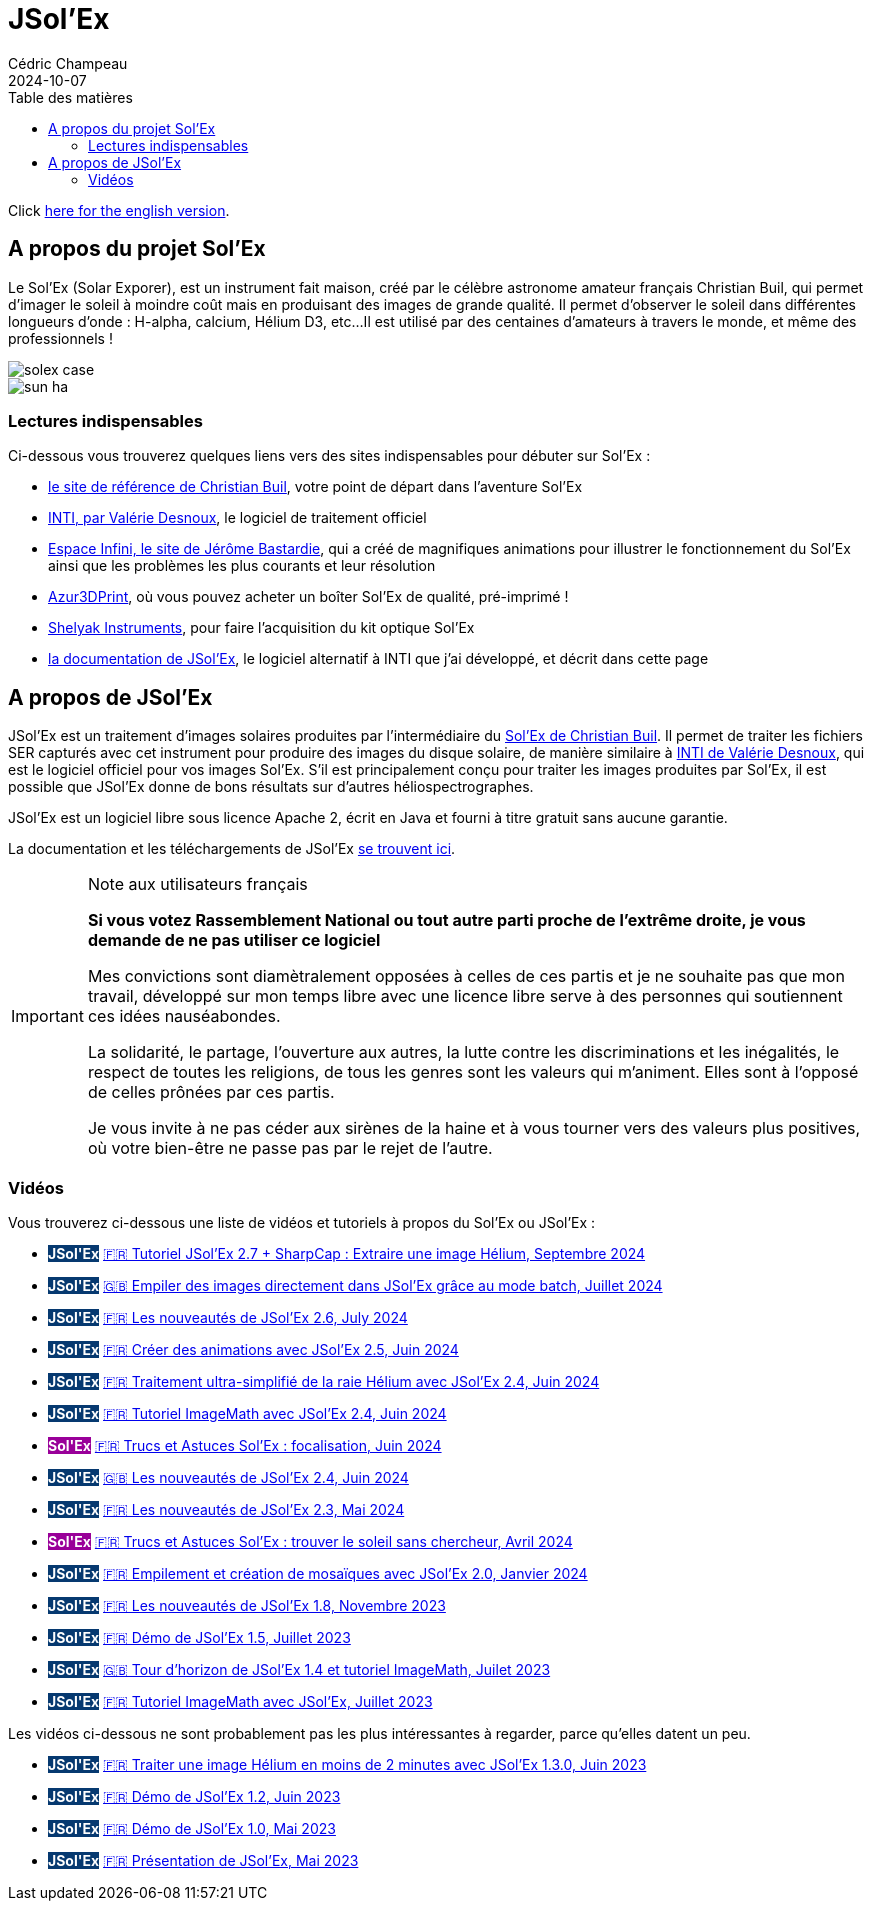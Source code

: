 = JSol'Ex
Cédric Champeau
2024-10-07
:jbake-type: page
:jbake-tags: solex,jsolex
:jbake-status: published
:jbake-cached: true
:toc:
:toc-title: Table des matières

+++
<style>
.badge-jsolex {
  background-color: #063970;
  color: white;
  font-weight: bold;
}
.badge-solex {
  background-color: #990099;
  color: white;
  font-weight: bold;
}
</style>
+++

Click link:jsolex.html[here for the english version].

[[about-solex]]
== A propos du projet Sol'Ex

Le Sol'Ex (Solar Exporer), est un instrument fait maison, créé par le célèbre astronome amateur français Christian Buil, qui permet d'imager le soleil à moindre coût mais en produisant des images de grande qualité.
Il permet d'observer le soleil dans différentes longueurs d'onde : H-alpha, calcium, Hélium D3, etc...
Il est utilisé par des centaines d'amateurs à travers le monde, et même des professionnels !

image::/blog/img/astro/solex/solex_case.jpg[]

image::/blog/img/astro/solex/sun_ha.jpg[]

=== Lectures indispensables

Ci-dessous vous trouverez quelques liens vers des sites indispensables pour débuter sur Sol'Ex :

- http://www.astrosurf.com/solex/sol-ex-presentation.html[le site de référence de Christian Buil], votre point de départ dans l'aventure Sol'Ex
- http://valerie.desnoux.free.fr/inti/[INTI, par Valérie Desnoux], le logiciel de traitement officiel
- https://espace-infini.fr/[Espace Infini, le site de Jérôme Bastardie], qui a créé de magnifiques animations pour illustrer le fonctionnement du Sol'Ex ainsi que les problèmes les plus courants et leur résolution
- https://azur3dprintshop.com/[Azur3DPrint], où vous pouvez acheter un boîter Sol'Ex de qualité, pré-imprimé !
- https://www.shelyak.com/[Shelyak Instruments], pour faire l'acquisition du kit optique Sol'Ex
- https://melix.github.io/astro4j/latest/en/jsolex.html[la documentation de JSol'Ex], le logiciel alternatif à INTI que j'ai développé, et décrit dans cette page

[[about-jsolex]]
== A propos de JSol'Ex

JSol'Ex est un traitement d'images solaires produites par l'intermédiaire du http://www.astrosurf.com/solex/[Sol'Ex de Christian Buil].
Il permet de traiter les fichiers SER capturés avec cet instrument pour produire des images du disque solaire, de manière similaire à http://valerie.desnoux.free.fr/inti/[INTI de Valérie Desnoux], qui est le logiciel officiel pour vos images Sol'Ex.
S'il est principalement conçu pour traiter les images produites par Sol'Ex, il est possible que JSol'Ex donne de bons résultats sur d'autres héliospectrographes.

JSol'Ex est un logiciel libre sous licence Apache 2, écrit en Java et fourni à titre gratuit sans aucune garantie.

La documentation et les téléchargements de JSol'Ex https://melix.github.io/astro4j/latest/fr/jsolex.html[se trouvent ici].

.Note aux utilisateurs français
[IMPORTANT]
====
**Si vous votez Rassemblement National ou tout autre parti proche de l'extrême droite, je vous demande de ne pas utiliser ce logiciel**

Mes convictions sont diamètralement opposées à celles de ces partis et je ne souhaite pas que mon travail, développé sur mon temps libre avec une licence libre serve à des personnes qui soutiennent ces idées nauséabondes.

La solidarité, le partage, l'ouverture aux autres, la lutte contre les discriminations et les inégalités, le respect de toutes les religions, de tous les genres sont les valeurs qui m'animent. Elles sont à l'opposé de celles prônées par ces partis.

Je vous invite à ne pas céder aux sirènes de la haine et à vous tourner vers des valeurs plus positives, où votre bien-être ne passe pas par le rejet de l'autre.
====


=== Vidéos

Vous trouverez ci-dessous une liste de vidéos et tutoriels à propos du Sol'Ex ou JSol'Ex :

- +++<span class="badge badge-jsolex">JSol'Ex</span>+++ https://youtu.be/4GwH3gSfnxY[🇫🇷 Tutoriel JSol'Ex 2.7 + SharpCap : Extraire une image Hélium, Septembre 2024]
- +++<span class="badge badge-jsolex">JSol'Ex</span>+++ https://youtu.be/xxs2blZSJkY[🇬🇧 Empiler des images directement dans JSol'Ex grâce au mode batch, Juillet 2024]
- +++<span class="badge badge-jsolex">JSol'Ex</span>+++ https://youtu.be/Q9CLj-aa_a8[🇫🇷 Les nouveautés de JSol'Ex 2.6, July 2024]
- +++<span class="badge badge-jsolex">JSol'Ex</span>+++ https://youtu.be/mo2QJZSbELU[🇫🇷 Créer des animations avec JSol'Ex 2.5, Juin 2024]
- +++<span class="badge badge-jsolex">JSol'Ex</span>+++ https://youtu.be/yE6de4JM0Cw[🇫🇷 Traitement ultra-simplifié de la raie Hélium avec JSol'Ex 2.4, Juin 2024]
- +++<span class="badge badge-jsolex">JSol'Ex</span>+++ https://youtu.be/8XKzFcmvqfI[🇫🇷 Tutoriel ImageMath avec JSol'Ex 2.4, Juin 2024]
- +++<span class="badge badge-solex">Sol'Ex</span>+++ https://youtu.be/tDVaA29OEHQ[🇫🇷 Trucs et Astuces Sol'Ex : focalisation, Juin 2024]
- +++<span class="badge badge-jsolex">JSol'Ex</span>+++ https://youtu.be/FGUuBiJ8cWo[🇬🇧 Les nouveautés de JSol'Ex 2.4, Juin 2024]
- +++<span class="badge badge-jsolex">JSol'Ex</span>+++ https://youtu.be/wuSekZg7HPo[🇫🇷 Les nouveautés de JSol'Ex 2.3, Mai 2024]
- +++<span class="badge badge-solex">Sol'Ex</span>+++ https://youtu.be/NsDgg4o2SDw[🇫🇷 Trucs et Astuces Sol'Ex : trouver le soleil sans chercheur, Avril 2024]
- +++<span class="badge badge-jsolex">JSol'Ex</span>+++ https://youtu.be/pFLkMOJgcrg[🇫🇷 Empilement et création de mosaïques avec JSol'Ex 2.0, Janvier 2024]
- +++<span class="badge badge-jsolex">JSol'Ex</span>+++ https://youtu.be/LbLqfpXfdAY[🇫🇷 Les nouveautés de JSol'Ex 1.8, Novembre 2023]
- +++<span class="badge badge-jsolex">JSol'Ex</span>+++ https://youtu.be/UBua8bizQkM[🇫🇷 Démo de JSol'Ex 1.5, Juillet 2023]
- +++<span class="badge badge-jsolex">JSol'Ex</span>+++ https://youtu.be/l6tb-UFC6Zs[🇬🇧 Tour d'horizon de JSol'Ex 1.4 et tutoriel ImageMath, Juilet 2023]
- +++<span class="badge badge-jsolex">JSol'Ex</span>+++ https://youtu.be/LytT0EV25SQ[🇫🇷 Tutoriel ImageMath avec JSol'Ex, Juillet 2023]

Les vidéos ci-dessous ne sont probablement pas les plus intéressantes à regarder, parce qu'elles datent un peu.

- +++<span class="badge badge-jsolex">JSol'Ex</span>+++ https://youtu.be/EwUUg06opKU[🇫🇷 Traiter une image Hélium en moins de 2 minutes avec JSol'Ex 1.3.0, Juin 2023]
- +++<span class="badge badge-jsolex">JSol'Ex</span>+++ https://youtu.be/WfDHML5RYCM[🇫🇷 Démo de JSol'Ex 1.2, Juin 2023]
- +++<span class="badge badge-jsolex">JSol'Ex</span>+++ https://youtu.be/L8JmDXzmk0g[🇫🇷 Démo de JSol'Ex 1.0, Mai 2023]
- +++<span class="badge badge-jsolex">JSol'Ex</span>+++ https://youtu.be/2qzcExrURIo[🇫🇷 Présentation de JSol'Ex, Mai 2023]

